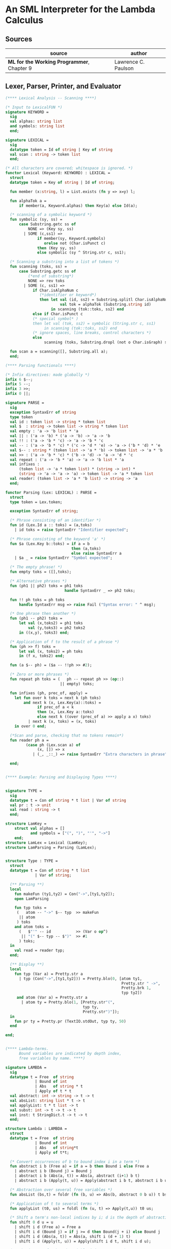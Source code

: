 * An SML Interpreter for the Lambda Calculus

** Sources

| source                                     | author              |
|--------------------------------------------+---------------------|
| *ML for the Working Programmer*, Chapter 9 | Lawrence C. Paulson |

** Lexer, Parser, Printer, and Evaluator

#+begin_src sml
  (**** Lexical Analysis -- Scanning ****)

  (* Input to LexicalFUN *)
  signature KEYWORD =
    sig
    val alphas: string list
    and symbols: string list
    end;

  signature LEXICAL =
    sig
    datatype token = Id of string | Key of string
    val scan : string -> token list
    end;

  (* All characters are covered; whitespace is ignored. *)
  functor Lexical (Keyword: KEYWORD) : LEXICAL =
    struct
    datatype token = Key of string | Id of string;

    fun member (x:string, l) = List.exists (fn y => x=y) l;

    fun alphaTok a =
        if member(a, Keyword.alphas) then Key(a) else Id(a);

    (* scanning of a symbolic keyword *)
    fun symbolic (sy, ss) =
        case Substring.getc ss of
            NONE => (Key sy, ss)
          | SOME (c,ss1) =>
                if member(sy, Keyword.symbols)
                   orelse not (Char.isPunct c)
                then (Key sy, ss)
                else symbolic (sy ^ String.str c, ss1);

    (* Scanning a substring into a list of tokens *)
    fun scanning (toks, ss) =
        case Substring.getc ss of
            (*end of substring*)
            NONE => rev toks
          | SOME (c, ss1) =>
              if Char.isAlphaNum c
                 (*identifier or keyword*)
                 then let val (id, ss2) = Substring.splitl Char.isAlphaNum ss
                          val tok = alphaTok (Substring.string id)
                      in scanning (tok::toks, ss2) end
              else if Char.isPunct c
              (* special symbol* )
              then let val (tok, ss2) = symbolic (String.str c, ss1)
                   in scanning (tok::toks, ss2) end
              (* ignore spaces, line breaks, control characters *)
              else
                   scanning (toks, Substring.dropl (not o Char.isGraph) ss);

    fun scan a = scanning([], Substring.all a);
    end;

  (**** Parsing functionals ****)

  (* Infix directives: made globally *)
  infix 6 $--;
  infix 5 --;
  infix 3 >>;
  infix 0 ||;

  signature PARSE =
    sig
    exception SyntaxErr of string
    type token
    val id : token list -> string * token list
    val $  : string -> token list -> string * token list
    val empty : 'a -> 'b list * 'a
    val || : ('a -> 'b) * ('a -> 'b) -> 'a -> 'b
    val !! : ('a -> 'b * 'c) -> 'a -> 'b * 'c
    val -- : ('a -> 'b * 'c) * ('c -> 'd * 'e) -> 'a -> ('b * 'd) * 'e
    val $-- : string * (token list -> 'a * 'b) -> token list -> 'a * 'b
    val >> : ('a -> 'b * 'c) * ('b -> 'd) -> 'a -> 'd * 'c
    val repeat : ('a -> 'b * 'a) -> 'a -> 'b list * 'a
    val infixes :
        (token list -> 'a * token list) * (string -> int) *
        (string -> 'a -> 'a -> 'a) -> token list -> 'a * token list
    val reader: (token list -> 'a * 'b list) -> string -> 'a
    end;

  functor Parsing (Lex: LEXICAL) : PARSE =
    struct
    type token = Lex.token;

    exception SyntaxErr of string;

    (* Phrase consisting of an identifier *)
    fun id (Lex.Id a :: toks) = (a,toks)
      | id toks = raise SyntaxErr "Identifier expected";

    (* Phrase consisting of the keyword 'a' *)
    fun $a (Lex.Key b::toks) = if a = b
                               then (a,toks)
                               else raise SyntaxErr a
      | $a _ = raise SyntaxErr "Symbol expected";

    (* The empty phrase! *)
    fun empty toks = ([],toks);

    (* Alternative phrases *)
    fun (ph1 || ph2) toks = ph1 toks
                            handle SyntaxErr _ => ph2 toks;

    fun !! ph toks = ph toks
        handle SyntaxErr msg => raise Fail ("Syntax error: " ^ msg);

    (* One phrase then another *)
    fun (ph1 -- ph2) toks =
        let val (x,toks2) = ph1 toks
            val (y,toks3) = ph2 toks2
        in ((x,y), toks3) end;

    (* Application of f to the result of a phrase *)
    fun (ph >> f) toks =
        let val (x, toks2) = ph toks
        in (f x, toks2) end;

    fun (a $-- ph) = ($a -- !!ph >> #2);

    (* Zero or more phrases *)
    fun repeat ph toks = (   ph -- repeat ph >> (op::)
                          || empty) toks;

    fun infixes (ph, prec_of, apply) =
      let fun over k toks = next k (ph toks)
          and next k (x, Lex.Key(a)::toks) =
                if prec_of a < k
                then (x, Lex.Key a::toks)
                else next k ((over (prec_of a) >> apply a x) toks)
            | next k (x, toks) = (x, toks)
      in over 0 end;

    (*Scan and parse, checking that no tokens remain*)
    fun reader ph a =
           (case ph (Lex.scan a) of
                (x, []) => x
              | (_, _::_) => raise SyntaxErr "Extra characters in phrase");

    end;


  (**** Example: Parsing and Displaying Types ****)


  signature TYPE =
    sig
    datatype t = Con of string * t list | Var of string
    val pr : t -> unit
    val read : string -> t
    end;

  structure LamKey =
      struct val alphas = []
             and symbols = ["(", ")", "'", "->"]
      end;
  structure LamLex = Lexical (LamKey);
  structure LamParsing = Parsing (LamLex);


  structure Type : TYPE =
    struct
    datatype t = Con of string * t list
               | Var of string;

    (** Parsing **)
    local
      fun makeFun (ty1,ty2) = Con("->",[ty1,ty2]);
      open LamParsing

      fun typ toks =
       (   atom -- "->" $-- typ  >> makeFun
        || atom
       ) toks
      and atom toks =
        (   $"'" -- id           >> (Var o op^)
         || "(" $-- typ -- $")"  >> #1
        ) toks;
    in
      val read = reader typ;
    end;

    (** Display **)
    local
      fun typ (Var a) = Pretty.str a
        | typ (Con("->",[ty1,ty2])) = Pretty.blo(0, [atom ty1,
                                                     Pretty.str " ->",
                                                     Pretty.brk 1,
                                                     typ ty2])
       and atom (Var a) = Pretty.str a
         | atom ty = Pretty.blo(1, [Pretty.str"(",
                                    typ ty,
                                    Pretty.str")"]);
    in
      fun pr ty = Pretty.pr (TextIO.stdOut, typ ty, 50)
    end

  end;


  (**** Lambda-terms.
        Bound variables are indicated by depth index,
        free variables by name. ****)

  signature LAMBDA =
    sig
    datatype t = Free  of string
               | Bound of int
               | Abs   of string * t
               | Apply of t * t
    val abstract: int -> string -> t -> t
    val absList: string list * t -> t
    val applyList: t * t list -> t
    val subst: int -> t -> t -> t
    val inst: t StringDict.t -> t -> t
    end;

  structure Lambda : LAMBDA =
    struct
    datatype t = Free  of string
               | Bound of int
               | Abs   of string*t
               | Apply of t*t;

    (* Convert occurrences of b to bound index i in a term *)
    fun abstract i b (Free a) = if a = b then Bound i else Free a
      | abstract i b (Bound j) = Bound j
      | abstract i b (Abs(a, t)) = Abs(a, abstract (i+1) b t)
      | abstract i b (Apply(t, u)) = Apply(abstract i b t, abstract i b u);

    (* Abstraction over several free variables *)
    fun absList (bs,t) = foldr (fn (b, u) => Abs(b, abstract 0 b u)) t bs;

    (* Application of t to several terms *)
    fun applyList (t0, us) = foldl (fn (u, t) => Apply(t,u)) t0 us;

    (* Shift a term's non-local indices by i; d is the depth of abstractions *)
    fun shift 0 d u = u
      | shift i d (Free a) = Free a
      | shift i d (Bound j) = if j >= d then Bound(j + i) else Bound j
      | shift i d (Abs(a, t)) = Abs(a, shift i (d + 1) t)
      | shift i d (Apply(t, u)) = Apply(shift i d t, shift i d u);

    (* Substitute u for bound variable i in a term t *)
    fun subst i u (Free a)  = Free a
      | subst i u (Bound j) =
          if j<i then Bound j (*locally bound*)
          else if j = i then shift i 0 u
          else (*j > i*) Bound(j - 1) (*non-local to t*)
      | subst i u (Abs(a, t)) = Abs(a, subst (i + 1) u t)
      | subst i u (Apply(t1, t2)) = Apply(subst i u t1, subst i u t2);

    (* Substitution for free variables *)
    fun inst env (Free a) = (inst env (StringDict.lookup(env,a))
                             handle StringDict.E _ => Free a)
      | inst env (Bound i) = Bound i
      | inst env (Abs(a, t)) = Abs(a, inst env t)
      | inst env (Apply(t1, t2)) = Apply(inst env t1, inst env t2);
    end;


  (*** Parsing of lambda terms ***)
  signature PARSE_TERM =
    sig
    val read: string -> Lambda.t
    end;

  structure ParseTerm : PARSE_TERM =
    struct

    fun makeLambda ((b, bs), t) = Lambda.absList (b::bs, t);

    open LamParsing

    (* term/atom distinction prevents left recursion; grammar is ambiguous *)
    fun term toks =
      (   "%" $-- id -- repeat id -- "." $-- term >> makeLambda
       || atom -- repeat atom                     >> Lambda.applyList
      ) toks
    and atom toks =
      (   id                                      >> Lambda.Free
       || "(" $-- term -- $")"                    >> #1
      ) toks;
    val read = reader term;

    end;


  (**** Pretty Printing of lambda terms ****)

  signature DISPLAY_TERM =
    sig
    val rename: string list * string -> string
    val stripAbs: Lambda.t -> string list * Lambda.t
    val pr: Lambda.t -> unit
    end;

  structure DisplayTerm : DISPLAY_TERM =
    struct

    (* Free variable in a term -- simple & slow version using append *)
    fun vars (Lambda.Free a) = [a]
      | vars (Lambda.Bound i) = []
      | vars (Lambda.Abs(a,t)) = vars t
      | vars (Lambda.Apply(t1, t2)) = vars t1 @ vars t2;

    (* Rename variable "a" to avoid clashes with the strings bs. *)
    fun rename (bs,a) =
        if List.exists (fn x => x=a) bs then rename (bs, a ^ "'") else  a;

    (* Remove leading lambdas; return bound variable names *)
    fun strip (bs, Lambda.Abs(a,t)) =
          let val b = rename (vars t, a)
          in strip (b::bs, Lambda.subst 0 (Lambda.Free b) t)
          end
      | strip (bs, u) = (rev bs, u);

    fun stripAbs t = strip ([],t);

    fun spaceJoin (b,z) = " " ^ b ^ z;

    fun term (Lambda.Free a) = Pretty.str a
      | term (Lambda.Bound i) = Pretty.str "??UNMATCHED INDEX??"
      | term (t as Lambda.Abs _) =
            let val (b::bs,u) = stripAbs t
                val binder = "%" ^ b ^ (foldr spaceJoin ". " bs)
            in Pretty.blo(0, [Pretty.str binder, term u])
            end
      | term t = Pretty.blo(0, applic t)
    and applic (Lambda.Apply(t,u)) = applic t @ [Pretty.brk 1, atom u]
      | applic t        = [atom t]
    and atom (Lambda.Free a) = Pretty.str a
      | atom t = Pretty.blo(1, [Pretty.str"(",
                                term t,
                                Pretty.str")"]);

    fun pr t = Pretty.pr (TextIO.stdOut, term t, 50);
    end;


  (*** Evaluation of lambda terms ***)
  signature REDUCE =
    sig
    val eval : Lambda.t -> Lambda.t
    val byValue : Lambda.t -> Lambda.t
    val headNF : Lambda.t -> Lambda.t
    val byName : Lambda.t -> Lambda.t
    end;

  structure Reduce : REDUCE =
    struct

    (* evaluation, not affecting function bodies *)
    fun eval (Lambda.Apply(t1,t2)) =
                  (case eval t1 of
                       Lambda.Abs(a,u) => eval(Lambda.subst 0 (eval t2) u)
                     | u1 => Lambda.Apply(u1, eval t2))
      | eval t = t;

    (* normalization using call-by-value *)
    fun byValue t = bodies (eval t)
    and bodies (Lambda.Abs(a,t)) = Lambda.Abs(a, byValue t)
      | bodies (Lambda.Apply(t1,t2)) = Lambda.Apply(bodies t1, bodies t2)
      | bodies t = t;

    (* head normal form *)
    fun headNF (Lambda.Abs(a,t)) = Lambda.Abs(a, headNF t)
      | headNF (Lambda.Apply(t1,t2)) =
                  (case headNF t1 of
                       Lambda.Abs(a,t) => headNF(Lambda.subst 0 t2 t)
                     | u1 => Lambda.Apply(u1, t2))
      | headNF t = t;

    (* normalization using call-by-name *)
    fun byName t = args (headNF t)
    and args (Lambda.Abs(a,t)) = Lambda.Abs(a, args t)
      | args (Lambda.Apply(t1,t2)) = Lambda.Apply(args t1, byName t2)
      | args t = t;
    end;


  (*** Using the structures ***)

  fun insertEnv ((a,b),env) =
      StringDict.insert (env, a, ParseTerm.read b);

  val stdEnv = foldl insertEnv StringDict.empty
  [    (*booleans*)
   ("true", "%x y.x"),           ("false",  "%x y.y"),
   ("if", "%p x y. p x y"),
       (*ordered pairs*)
   ("pair", "%x y f.f x y"),
   ("fst", "%p.p true"),         ("snd", "%p.p false"),
       (*natural numbers*)
   ("suc", "%n f x. n f (f x)"),
   ("iszero", "%n. n (%x.false) true"),
   ("0", "%f x. x"),             ("1", "suc 0"),
   ("2", "suc 1"),               ("3", "suc 2"),
   ("4", "suc 3"),               ("5", "suc 4"),
   ("6", "suc 5"),               ("7", "suc 6"),
   ("8", "suc 7"),               ("9", "suc 8"),
   ("add",  "%m n f x. m f (n f x)"),
   ("mult", "%m n f. m (n f)"),
   ("expt", "%m n f x. n m f x"),
   ("prefn", "%f p. pair (f (fst p)) (fst p)"),
   ("pre",  "%n f x. snd (n (prefn f) (pair x x))"),
   ("sub",  "%m n. n pre m"),
   ("ack",  "%m. m (%f n. n f (f 1)) suc"),
       (*lists*)
   ("nil",  "%z.z"),
   ("cons", "%x y. pair false (pair x y)"),
   ("null", "fst"),
   ("hd", "%z. fst(snd z)"),     ("tl", "%z. snd(snd z)"),
       (*recursion for call-by-name*)
   ("Y", "%f. (%x.f(x x))(%x.f(x x))"),
   ("fact", "Y (%g n. if (iszero n) 1 (mult n (g (pre n))))"),
   ("append", "Y (%g z w. if (null z) w (cons (hd z) (g (tl z) w)))"),
   ("inflist", "Y (%z. cons MORE z)"),
       (*recursion for call-by-value*)
   ("YV", "%f. (%x.f(%y.x x y)) (%x.f(%y.x x y))"),
   ("factV", "YV (%g n. (if (iszero n) (%y.1) (%y.mult n (g (pre n))))y)") ];


  (** lambda reduction examples **)

  fun stdRead a = Lambda.inst stdEnv (ParseTerm.read a);
  fun try evfn = DisplayTerm.pr o evfn o stdRead;
#+end_src
